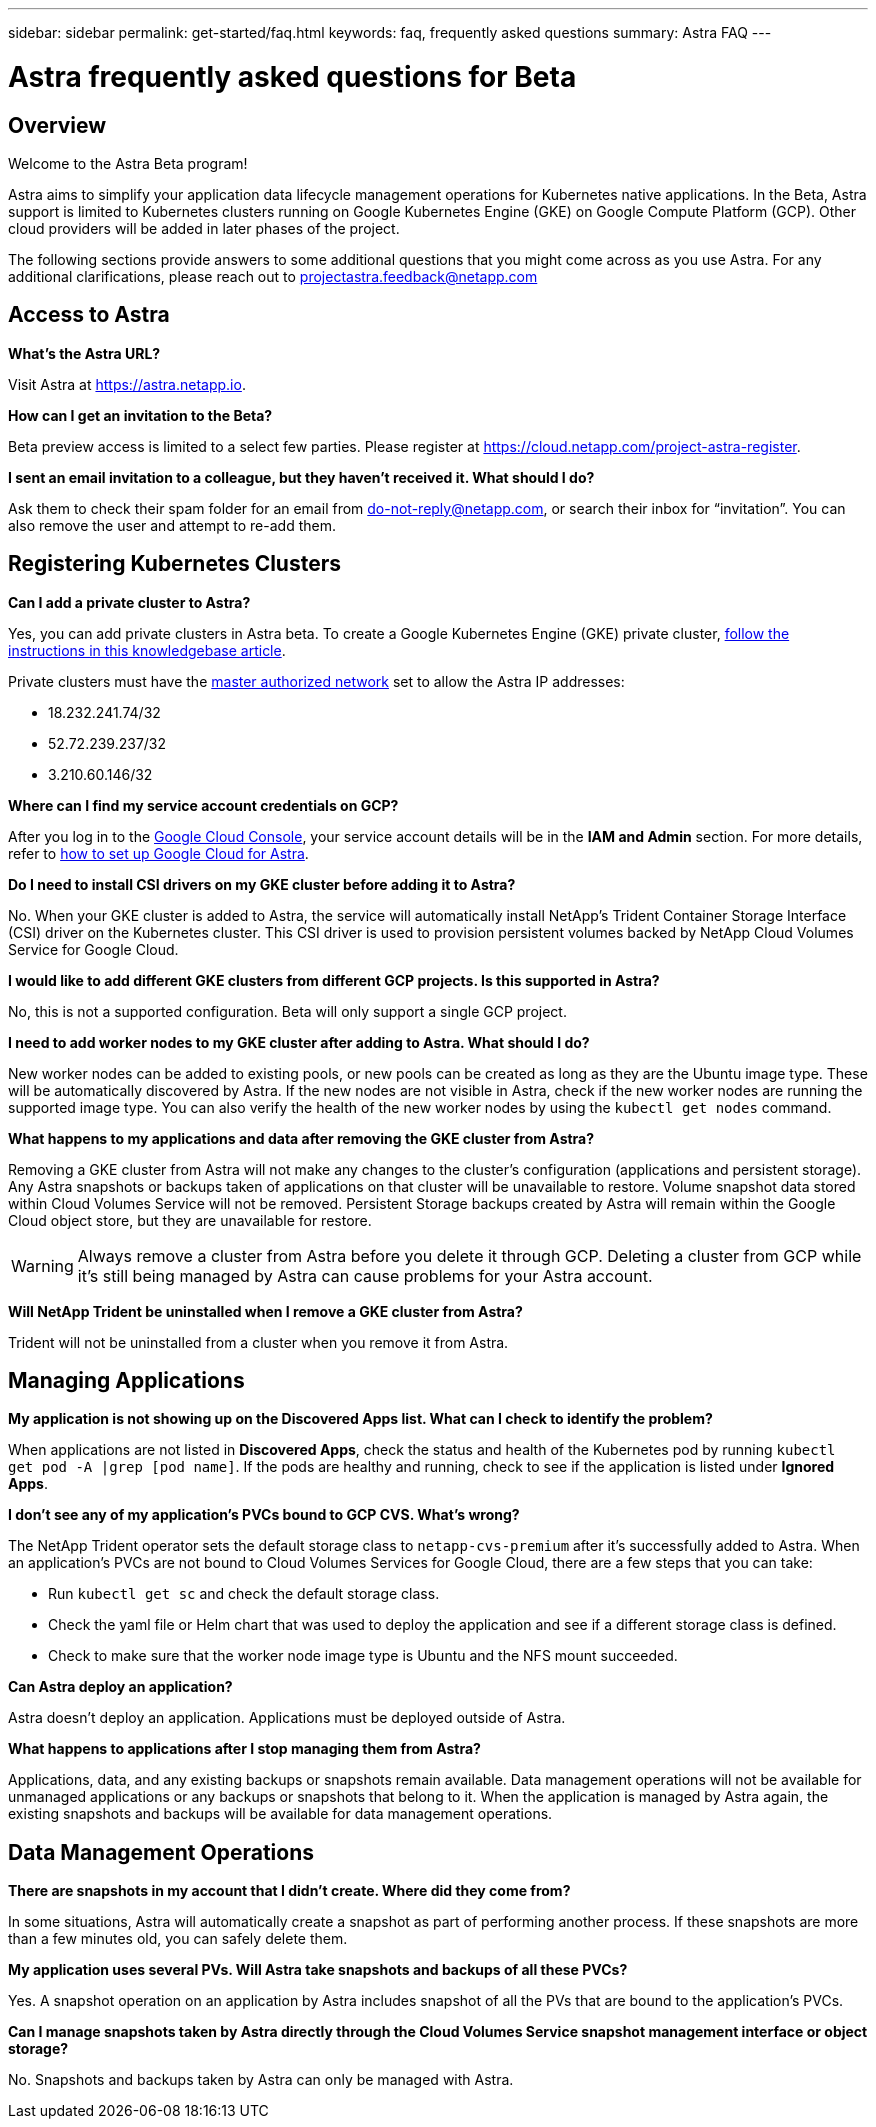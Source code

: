 ---
sidebar: sidebar
permalink: get-started/faq.html
keywords: faq, frequently asked questions
summary: Astra FAQ
---

= Astra frequently asked questions for Beta
:hardbreaks:
:icons: font
:imagesdir: ../media/

== Overview

Welcome to the Astra Beta program!

Astra aims to simplify your application data lifecycle management operations for Kubernetes native applications. In the Beta, Astra support is limited to Kubernetes clusters running on Google Kubernetes Engine (GKE) on Google Compute Platform (GCP). Other cloud providers will be added in later phases of the project.

The following sections provide answers to some additional questions that you might come across as you use Astra. For any additional clarifications, please reach out to projectastra.feedback@netapp.com

== Access to Astra

**What's the Astra URL?**

Visit Astra at https://astra.netapp.io.

**How can I get an invitation to the Beta?**

Beta preview access is limited to a select few parties. Please register at https://cloud.netapp.com/project-astra-register.

**I sent an email invitation to a colleague, but they haven't received it. What should I do?**

Ask them to check their spam folder for an email from do-not-reply@netapp.com, or search their inbox for “invitation”.  You can also remove the user and attempt to re-add them.

== Registering Kubernetes Clusters

**Can I add a private cluster to Astra?**

Yes, you can add private clusters in Astra beta. To create a Google Kubernetes Engine (GKE) private cluster, https://kb.netapp.com/Advice_and_Troubleshooting/Cloud_Services/Project_Astra/How_to_create_a_private_GKE_cluster_to_work_with_project_Astra[follow the instructions in this knowledgebase article^].

Private clusters must have the https://cloud.google.com/kubernetes-engine/docs/concepts/private-cluster-concept[master authorized network] set to allow the Astra IP addresses:

  * 18.232.241.74/32
  * 52.72.239.237/32
  * 3.210.60.146/32

**Where can I find my service account credentials on GCP?**

After you log in to the https://console.cloud.google.com/[Google Cloud Console^], your service account details will be in the *IAM and Admin* section. For more details, refer to link:set-up-google-cloud.html[how to set up Google Cloud for Astra].

**Do I need to install CSI drivers on my GKE cluster before adding it to Astra?**

No. When your GKE cluster is added to Astra, the service will automatically install NetApp’s Trident Container Storage Interface (CSI) driver on the Kubernetes cluster. This CSI driver is used to provision persistent volumes backed by NetApp Cloud Volumes Service for Google Cloud.

**I would like to add different GKE clusters from different GCP projects. Is this supported in Astra?**

No, this is not a supported configuration. Beta will only support a single GCP project.

**I need to add worker nodes to my GKE cluster after adding to Astra. What should I do?**

New worker nodes can be added to existing pools, or new pools can be created as long as they are the Ubuntu image type. These will be automatically discovered by Astra. If the new nodes are not visible in Astra, check if the new worker nodes are running the supported image type. You can also verify the health of the new worker nodes by using the `kubectl get nodes` command.

**What happens to my applications and data after removing the GKE cluster from Astra?**

Removing a GKE cluster from Astra will not make any changes to the cluster's configuration (applications and persistent storage). Any Astra snapshots or backups taken of applications on that cluster will be unavailable to restore. Volume snapshot data stored within Cloud Volumes Service will not be removed. Persistent Storage backups created by Astra will remain within the Google Cloud object store, but they are unavailable for restore.

WARNING: Always remove a cluster from Astra before you delete it through GCP. Deleting a cluster from GCP while it's still being managed by Astra can cause problems for your Astra account.

**Will NetApp Trident be uninstalled when I remove a GKE cluster from Astra?**

Trident will not be uninstalled from a cluster when you remove it from Astra.

== Managing Applications

**My application is not showing up on the Discovered Apps list. What can I check to identify the problem?**

When applications are not listed in **Discovered Apps**, check the status and health of the Kubernetes pod by running `kubectl get pod -A |grep [pod name]`. If the pods are healthy and running, check to see if the application is listed under **Ignored Apps**.

**I don’t see any of my application’s PVCs bound to GCP CVS. What's wrong?**

The NetApp Trident operator sets the default storage class to `netapp-cvs-premium` after it's successfully added to Astra. When an application's PVCs are not bound to Cloud Volumes Services for Google Cloud, there are a few steps that you can take:

* Run `kubectl get sc` and check the default storage class.
* Check the yaml file or Helm chart that was used to deploy the application and see if a different storage class is defined.
* Check to make sure that the worker node image type is Ubuntu and the NFS mount succeeded.

**Can Astra deploy an application?**

Astra doesn't deploy an application. Applications must be deployed outside of Astra.

**What happens to applications after I stop managing them from Astra?**

Applications, data, and any existing backups or snapshots remain available. Data management operations will not be available for unmanaged applications or any backups or snapshots that belong to it. When the application is managed by Astra again, the existing snapshots and backups will be available for data management operations.

== Data Management Operations

**There are snapshots in my account that I didn't create. Where did they come from?**

In some situations, Astra will automatically create a snapshot as part of performing another process. If these snapshots are more than a few minutes old, you can safely delete them.

**My application uses several PVs. Will Astra take snapshots and backups of all these PVCs?**

Yes. A snapshot operation on an application by Astra includes snapshot of all the PVs that are bound to the application’s PVCs.

**Can I manage snapshots taken by Astra directly through the Cloud Volumes Service snapshot management interface or object storage?**

No. Snapshots and backups taken by Astra can only be managed with Astra.
